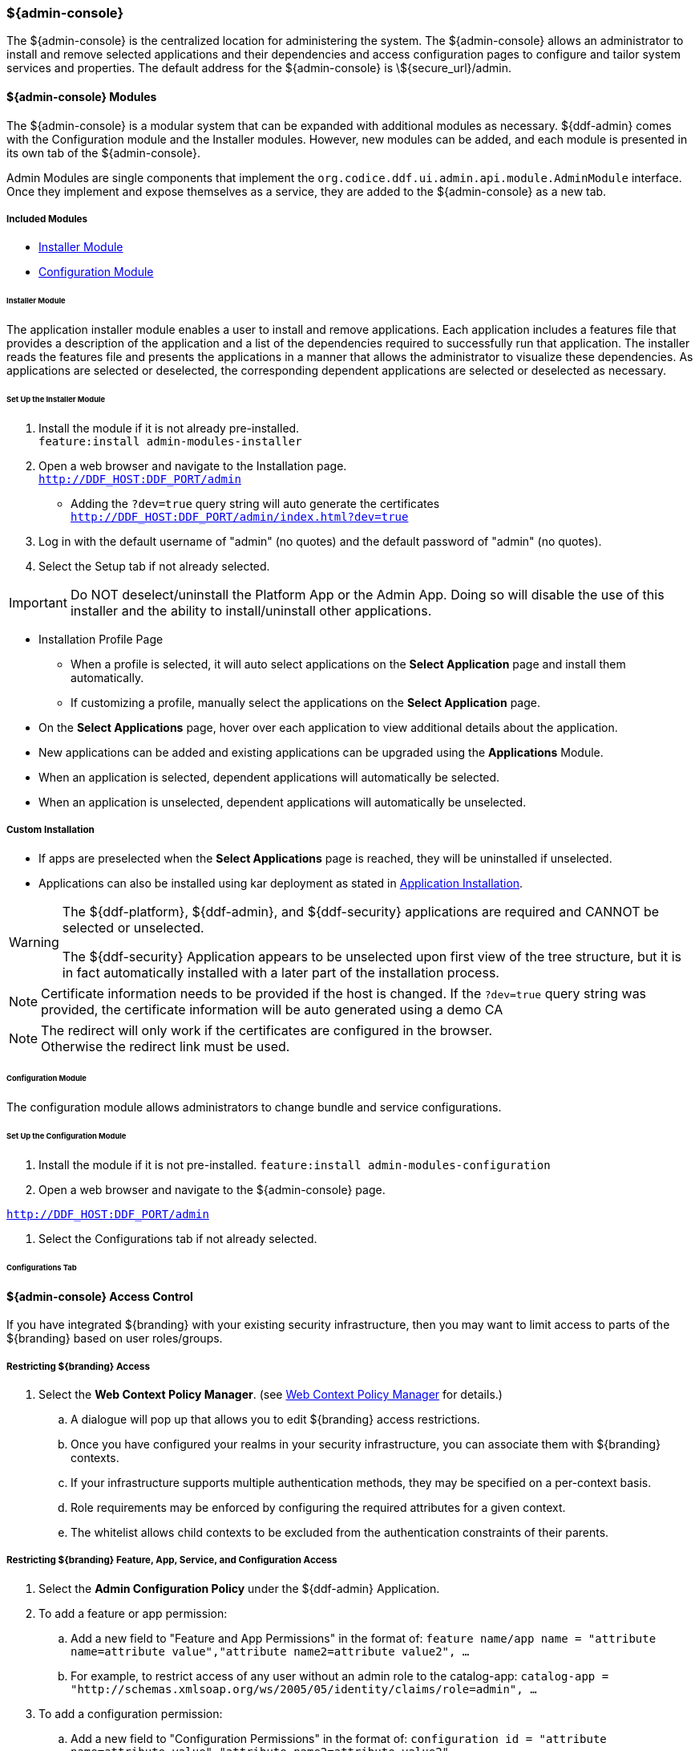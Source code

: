 
=== ${admin-console}

The ${admin-console} is the centralized location for administering the system.
The ${admin-console} allows an administrator to install and remove selected applications and their dependencies and access configuration pages to configure and tailor system services and properties.
The default address for the ${admin-console} is \${secure_url}/admin.

==== ${admin-console} Modules

The ${admin-console} is a modular system that can be expanded with additional modules as necessary.
${ddf-admin} comes with the Configuration module and the Installer modules.
However, new modules can be added, and each module is presented in its own tab of the ${admin-console}.

Admin Modules are single components that implement the `org.codice.ddf.ui.admin.api.module.AdminModule` interface.
Once they implement and expose themselves as a service, they are added to the ${admin-console} as a new tab.

===== Included Modules

* <<_installer_module, Installer Module>>
* <<_configuration_module, Configuration Module>>

====== Installer Module

The application installer module enables a user to install and remove applications.
Each application includes a features file that provides a description of the application and a list of the dependencies required to successfully run that application.
The installer reads the features file and presents the applications in a manner that allows the administrator to visualize these dependencies.
As applications are selected or deselected, the corresponding dependent applications are selected or deselected as necessary.

====== Set Up the Installer Module

. Install the module if it is not already pre-installed. +
`feature:install admin-modules-installer`

. Open a web browser and navigate to the Installation page. +
`http://DDF_HOST:DDF_PORT/admin`
- Adding the `?dev=true` query string will auto generate the certificates +
`http://DDF_HOST:DDF_PORT/admin/index.html?dev=true`

. Log in with the default username of "admin" (no quotes) and the default password of "admin" (no quotes).

. Select the Setup tab if not already selected.

[IMPORTANT]
====
Do NOT deselect/uninstall the Platform App or the Admin App.
Doing so will disable the use of this installer and the ability to install/uninstall other applications.
====

* Installation Profile Page
** When a profile is selected, it will auto select applications on the *Select Application* page and install them automatically.
** If customizing a profile, manually select the applications on the *Select Application* page.
* On the *Select Applications* page, hover over each application to view additional details about the application.
* New applications can be added and existing applications can be upgraded using the *Applications* Module.
* When an application is selected, dependent applications will automatically be selected.
* When an application is unselected, dependent applications will automatically be unselected.

===== Custom Installation

* If apps are preselected when the *Select Applications* page is reached, they will be uninstalled if unselected.

* Applications can also be installed using kar deployment as stated in <<_application_installation,Application Installation>>.

[WARNING]
====
The ${ddf-platform}, ${ddf-admin}, and ${ddf-security} applications are required and CANNOT be selected or unselected.

The ${ddf-security} Application appears to be unselected upon first view of the tree structure, but it is in fact automatically installed with a later part of the installation process.
====

[NOTE]
====
Certificate information needs to be provided if the host is changed.
If the `?dev=true` query string was provided, the certificate information will be auto generated using a demo CA
====

[NOTE]
====
The redirect will only work if the certificates are configured in the browser. +
Otherwise the redirect link must be used.
====

====== Configuration Module

The configuration module allows administrators to change bundle and service configurations.

====== Set Up the Configuration Module

. Install the module if it is not pre-installed.
`feature:install admin-modules-configuration`

. Open a web browser and navigate to the ${admin-console} page.

`http://DDF_HOST:DDF_PORT/admin`

. Select the Configurations tab if not already selected.

====== Configurations Tab

==== ${admin-console} Access Control

If you have integrated ${branding} with your existing security infrastructure, then you may want to limit access to parts of the ${branding} based on user roles/groups.

===== Restricting ${branding} Access

. Select the *Web Context Policy Manager*. (see <<_web_context_policy_manager,Web Context Policy Manager>> for details.)

.. A dialogue will pop up that allows you to edit ${branding} access restrictions.

.. Once you have configured your realms in your security infrastructure, you can associate them with ${branding} contexts.

.. If your infrastructure supports multiple authentication methods, they may be specified on a per-context basis.

.. Role requirements may be enforced by configuring the required attributes for a given context.

.. The whitelist allows child contexts to be excluded from the authentication constraints of their parents.

===== Restricting ${branding} Feature, App, Service, and Configuration Access

. Select the *Admin Configuration Policy* under the ${ddf-admin} Application.

. To add a feature or app permission:

.. Add a new field to "Feature and App Permissions" in the format of: `feature name/app name = "attribute name=attribute value","attribute name2=attribute value2", ...`

.. For example, to restrict access of any user without an admin role to the catalog-app: `catalog-app = "http://schemas.xmlsoap.org/ws/2005/05/identity/claims/role=admin", ...`

. To add a configuration permission:

.. Add a new field to "Configuration Permissions" in the format of: `configuration id = "attribute name=attribute value","attribute name2=attribute value2", ...`

.. For example, to restrict access of any user without an admin role to the Web Context Policy Manager: `org.codice.ddf.security.policy.context.impl.PolicyManager="http://schemas.xmlsoap.org/ws/2005/05/identity/claims/role=admin"`

If a permission is specified, any user without the required attributes will be unable to see or modify the feature, app, or configuration.

==== LDAP Admin Role Configuration

The admin role will default to `system-admin`. This can be configured to work with an external LDAP with a few minor changes.

===== Update the Admin Role in `INSTALL_HOME/etc/users.properties`

Change the value of 'system-admin' to the new admin role for any users needing the new role.

.Example `user.properties` entries:
[source]
----
admin=admin,group,admin,manager,viewer,system-admin
localhost=localhost,group,admin,manager,viewer,system-admin
----

[NOTE]
====
A system restart is required for the changes to `users.properties` to take effect.
====

===== Update the Web Context Policy to Point to the New Admin Role

. Navigate to the *${admin-console}*.
. Select the *${ddf-security}* Application.
. Select the *Configuration* tab.
. Select the *Web Context Policy Manager*.
. Update the entries under 'Required Attributes' to set the new admin role.

